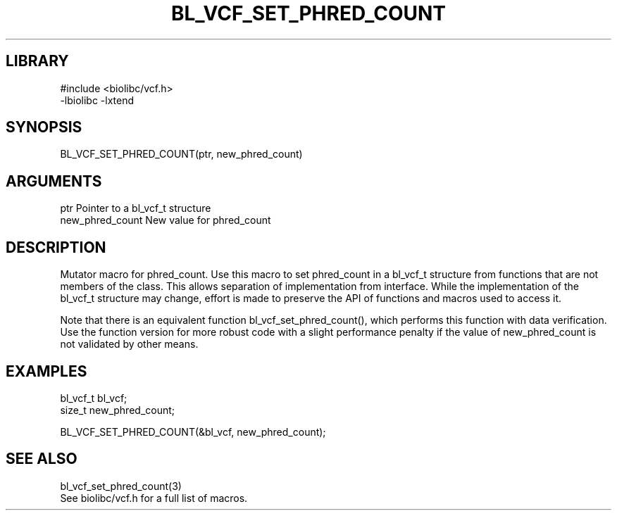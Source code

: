 \" Generated by /home/bacon/scripts/gen-get-set
.TH BL_VCF_SET_PHRED_COUNT 3

.SH LIBRARY
.nf
.na
#include <biolibc/vcf.h>
-lbiolibc -lxtend
.ad
.fi

\" Convention:
\" Underline anything that is typed verbatim - commands, etc.
.SH SYNOPSIS
.PP
.nf 
.na
BL_VCF_SET_PHRED_COUNT(ptr, new_phred_count)
.ad
.fi

.SH ARGUMENTS
.nf
.na
ptr             Pointer to a bl_vcf_t structure
new_phred_count New value for phred_count
.ad
.fi

.SH DESCRIPTION

Mutator macro for phred_count.  Use this macro to set phred_count in
a bl_vcf_t structure from functions that are not members of the class.
This allows separation of implementation from interface.  While the
implementation of the bl_vcf_t structure may change, effort is made to
preserve the API of functions and macros used to access it.

Note that there is an equivalent function bl_vcf_set_phred_count(), which performs
this function with data verification.  Use the function version for more
robust code with a slight performance penalty if the value of
new_phred_count is not validated by other means.

.SH EXAMPLES

.nf
.na
bl_vcf_t        bl_vcf;
size_t          new_phred_count;

BL_VCF_SET_PHRED_COUNT(&bl_vcf, new_phred_count);
.ad
.fi

.SH SEE ALSO

.nf
.na
bl_vcf_set_phred_count(3)
See biolibc/vcf.h for a full list of macros.
.ad
.fi
